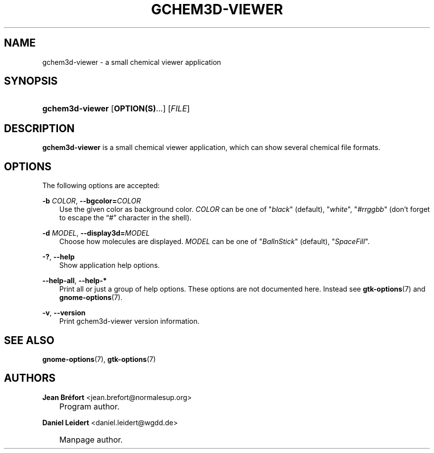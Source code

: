.\"     Title: gchem3d\-viewer
.\"    Author: Jean Br\('efort <jean.brefort@normalesup.org>
.\" Generator: DocBook XSL Stylesheets v1.70.1 <http://docbook.sf.net/>
.\"      Date: $Date: 2006-09-02 08:44:25 $
.\"    Manual: gnome\-chemistry\-utils
.\"    Source: gcu 0.6.2
.\"
.TH "GCHEM3D\-VIEWER" "1" "$Date: 2006-09-02 08:44:25 $" "gcu 0.6.2" "gnome\-chemistry\-utils"
.\" disable hyphenation
.nh
.\" disable justification (adjust text to left margin only)
.ad l
.SH "NAME"
gchem3d\-viewer \- a small chemical viewer application
.SH "SYNOPSIS"
.HP 15
\fBgchem3d\-viewer\fR [\fBOPTION(S)\fR...] [\fIFILE\fR]
.SH "DESCRIPTION"
.PP
\fBgchem3d\-viewer\fR
is a small chemical viewer application, which can show several chemical file formats.
.SH "OPTIONS"
.PP
The following options are accepted:
.PP
\fB\-b \fR\fB\fICOLOR\fR\fR, \fB\-\-bgcolor=\fR\fB\fICOLOR\fR\fR
.RS 3n
Use the given color as background color.
\fICOLOR\fR
can be one of
"\fIblack\fR" (default), "\fIwhite\fR", "\fI#rrggbb\fR" (don't forget to escape the \(lq#\(rq character in the shell).
.RE
.PP
\fB\-d \fR\fB\fIMODEL\fR\fR, \fB\-\-display3d=\fR\fB\fIMODEL\fR\fR
.RS 3n
Choose how molecules are displayed.
\fIMODEL\fR
can be one of
"\fIBallnStick\fR" (default), "\fISpaceFill\fR".
.RE
.PP
\fB\-?\fR, \fB\-\-help\fR
.RS 3n
Show application help options.
.RE
.PP
\fB\-\-help\-all\fR, \fB\-\-help\-*\fR
.RS 3n
Print all or just a group of help options. These options are not documented here. Instead see
\fBgtk\-options\fR(7)
and
\fBgnome\-options\fR(7).
.RE
.PP
\fB\-v\fR, \fB\-\-version\fR
.RS 3n
Print gchem3d\-viewer version information.
.RE
.SH "SEE ALSO"
.PP
\fBgnome\-options\fR(7),
\fBgtk\-options\fR(7)
.SH "AUTHORS"
.PP
\fBJean\fR \fBBr\('efort\fR <jean.brefort@normalesup.org>
.sp -1n
.IP "" 3n
Program author.
.PP
\fBDaniel\fR \fBLeidert\fR <daniel.leidert@wgdd.de>
.sp -1n
.IP "" 3n
Manpage author.
